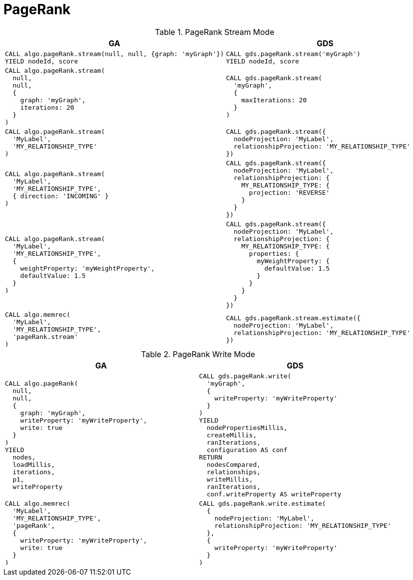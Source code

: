 [[migration-page-rank]]
= PageRank

.PageRank Stream Mode
[opts=header,cols="1a,1a"]
|===
|GA | GDS
|
[source, cypher]
----
CALL algo.pageRank.stream(null, null, {graph: 'myGraph'})
YIELD nodeId, score
----
|
[source, cypher]
----
CALL gds.pageRank.stream('myGraph')
YIELD nodeId, score
----
|
[source, cypher]
----
CALL algo.pageRank.stream(
  null,
  null,
  {
    graph: 'myGraph',
    iterations: 20
  }
)
----
|
[source, cypher]
----
CALL gds.pageRank.stream(
  'myGraph',
  {
    maxIterations: 20
  }
)
----
|
[source, cypher]
----
CALL algo.pageRank.stream(
  'MyLabel',
  'MY_RELATIONSHIP_TYPE'
)
----
|
[source, cypher]
----
CALL gds.pageRank.stream({
  nodeProjection: 'MyLabel',
  relationshipProjection: 'MY_RELATIONSHIP_TYPE'
})
----
|
[source, cypher]
----
CALL algo.pageRank.stream(
  'MyLabel',
  'MY_RELATIONSHIP_TYPE',
  { direction: 'INCOMING' }
)
----
|
[source, cypher]
----
CALL gds.pageRank.stream({
  nodeProjection: 'MyLabel',
  relationshipProjection: {
    MY_RELATIONSHIP_TYPE: {
      projection: 'REVERSE'
    }
  }
})
----
|
[source, cypher]
----
CALL algo.pageRank.stream(
  'MyLabel',
  'MY_RELATIONSHIP_TYPE',
  {
    weightProperty: 'myWeightProperty',
    defaultValue: 1.5
  }
)
----
|
[source, cypher]
----
CALL gds.pageRank.stream({
  nodeProjection: 'MyLabel',
  relationshipProjection: {
    MY_RELATIONSHIP_TYPE: {
      properties: {
        myWeightProperty: {
          defaultValue: 1.5
        }
      }
    }
  }
})
----
|
[source, cypher]
----
CALL algo.memrec(
  'MyLabel',
  'MY_RELATIONSHIP_TYPE',
  'pageRank.stream'
)
----
|
[source, cypher]
----
CALL gds.pageRank.stream.estimate({
  nodeProjection: 'MyLabel',
  relationshipProjection: 'MY_RELATIONSHIP_TYPE'
})
----
|===

.PageRank Write Mode
[opts=header,cols="1a,1a"]
|===
|GA | GDS
|
[source, cypher]
----
CALL algo.pageRank(
  null,
  null,
  {
    graph: 'myGraph',
    writeProperty: 'myWriteProperty',
    write: true
  }
)
YIELD
  nodes,
  loadMillis,
  iterations,
  p1,
  writeProperty
----
|
[source, cypher]
----
CALL gds.pageRank.write(
  'myGraph',
  {
    writeProperty: 'myWriteProperty'
  }
)
YIELD
  nodePropertiesMillis,
  createMillis,
  ranIterations,
  configuration AS conf
RETURN
  nodesCompared,
  relationships,
  writeMillis,
  ranIterations,
  conf.writeProperty AS writeProperty
----
|
[source, cypher]
----
CALL algo.memrec(
  'MyLabel',
  'MY_RELATIONSHIP_TYPE',
  'pageRank',
  {
    writeProperty: 'myWriteProperty',
    write: true
  }
)
----
|
[source, cypher]
----
CALL gds.pageRank.write.estimate(
  {
    nodeProjection: 'MyLabel',
    relationshipProjection: 'MY_RELATIONSHIP_TYPE'
  },
  {
    writeProperty: 'myWriteProperty'
  }
)
----
|===